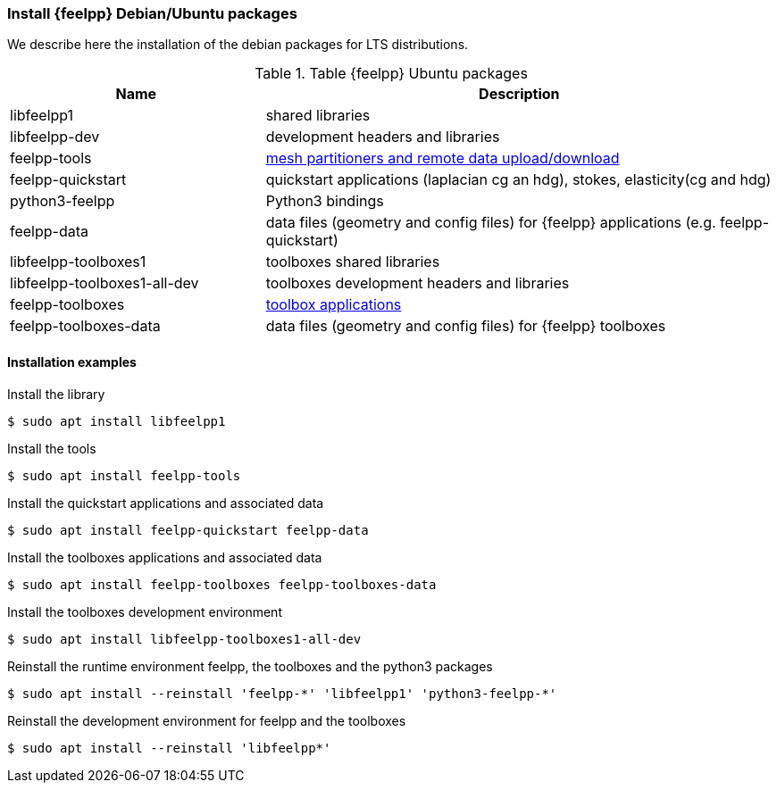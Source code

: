 [discrete]
=== Install {feelpp} Debian/Ubuntu packages

We describe here the installation of the debian packages for LTS distributions.

[cols="1,2", options="header"]
.Table {feelpp} Ubuntu packages
|===
|Name | Description

|libfeelpp1| shared libraries
|libfeelpp-dev| development headers and libraries
|feelpp-tools| xref:using:index.adoc#_using_feel_tools[mesh partitioners and remote data upload/download]
|feelpp-quickstart| quickstart applications (laplacian cg an hdg), stokes, elasticity(cg and hdg)
|python3-feelpp| Python3 bindings 
|feelpp-data| data files (geometry and config files) for {feelpp} applications (e.g. feelpp-quickstart)
|libfeelpp-toolboxes1| toolboxes shared libraries
|libfeelpp-toolboxes1-all-dev| toolboxes development headers and libraries
|feelpp-toolboxes| xref:using:index.adoc#_using_feel_toolboxes[toolbox applications]
|feelpp-toolboxes-data| data files (geometry and config files) for {feelpp} toolboxes

|===

[discrete]
==== Installation examples

.Install the library
 $ sudo apt install libfeelpp1

.Install the tools
 $ sudo apt install feelpp-tools

.Install the quickstart applications and associated data
 $ sudo apt install feelpp-quickstart feelpp-data


.Install the toolboxes applications and associated data
 $ sudo apt install feelpp-toolboxes feelpp-toolboxes-data

.Install the toolboxes development environment
 $ sudo apt install libfeelpp-toolboxes1-all-dev

.Reinstall the runtime environment feelpp, the toolboxes and the python3 packages
 $ sudo apt install --reinstall 'feelpp-*' 'libfeelpp1' 'python3-feelpp-*'


.Reinstall the development environment for feelpp and the toolboxes
 $ sudo apt install --reinstall 'libfeelpp*' 